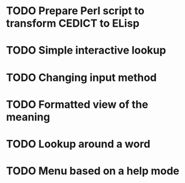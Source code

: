 * TODO Prepare Perl script to transform CEDICT to ELisp
* TODO Simple interactive lookup
* TODO Changing input method
* TODO Formatted view of the meaning
* TODO Lookup around a word
* TODO Menu based on a help mode
